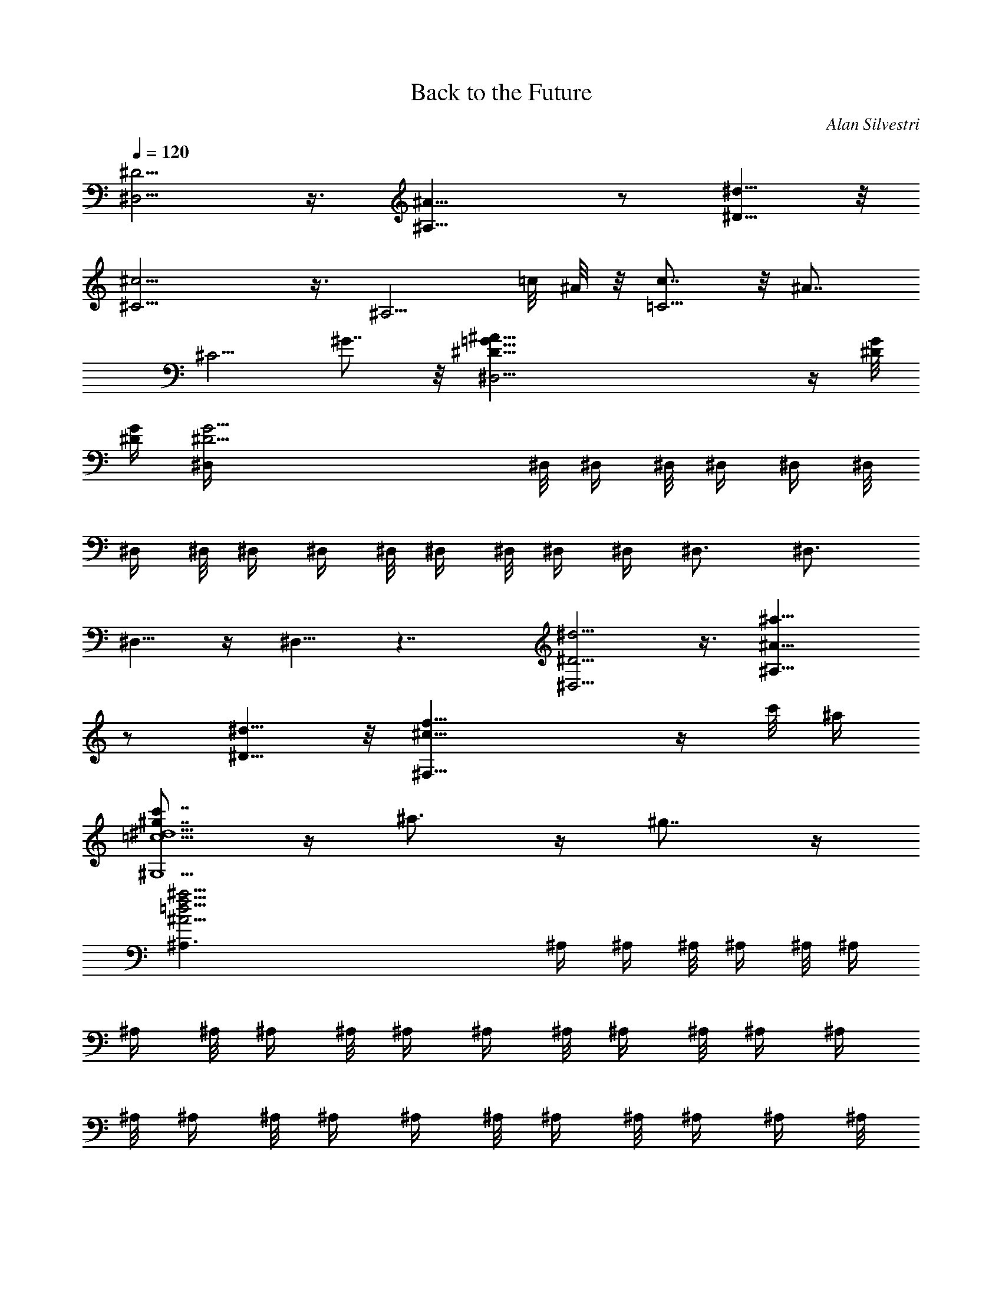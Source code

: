 X:1
T:Back to the Future
C:Alan Silvestri
Z:by Tiamo/Skjald
L:1/4
Q:1/4=120
K:C
[^D5/4^D,5/4] z3/8 [^A15/8^A,15/8] z/2 [^d5/8^D5/8] z/8
[^c9/4^C5/4] z3/8 ^A,5/4 =c/8 ^A/8 z/8 [c7/8=C5/4] z/8 [^A7/8z5/8]
[^C5/4z/2] ^G7/8 z/8 [^A67/8^D21/8=G21/8^D,13/4] z/4 [^D/8G/8]
[^D/4G/4] [^D25/4G25/4^D,/4] ^D,/8 ^D,/4 ^D,/8 ^D,/4 ^D,/4 ^D,/8
^D,/4 ^D,/8 ^D,/4 ^D,/4 ^D,/8 ^D,/4 ^D,/8 ^D,/4 ^D,/4 ^D,3/4 ^D,3/4
^D,5/8 z/4 ^D,5/8 z7/4 [^D5/4^d5/4^D,5/4] z3/8 [^A15/8^a15/8^A,15/8]
z/2 [^d5/8^D5/8] z/8 [^c21/8f21/8^F,21/8] z/4 c'/8 ^a/4
[^g7/8c'7/8=c5/2^d5/2^G,5/2] z/4 ^a3/4 z/4 ^g7/8 z/4
[f33/4^a33/4^A33/4=d33/4^A,3/2] ^A,/4 ^A,/4 ^A,/8 ^A,/4 ^A,/8 ^A,/4
^A,/4 ^A,/8 ^A,/4 ^A,/8 ^A,/4 ^A,/4 ^A,/8 ^A,/4 ^A,/8 ^A,/4 ^A,/4
^A,/8 ^A,/4 ^A,/8 ^A,/4 ^A,/4 ^A,/8 ^A,/4 ^A,/8 ^A,/4 ^A,/4 ^A,/8
^A,/4 ^A,/8 ^A,/4 ^A,/4 ^A,/8 ^A,/8 z/8 ^A,/8 ^A,/4 ^A,/8 z/8 ^A,/8
^A,/8 z/8 ^A,/8 [^A/4^A,/4] [^A,/8^A/8] z/8 [^A,/8^A/8] [^A,/8^A/8]
z/8 [^A/8^A,/8] [^A/4^A,/4] [^A,/8^A/8] z/8 [^A/8^A,/8] [^A/8^A,/8]
z/8 [^A/8^A,/8] [^A/4^A,/4] [^A/8^A,/8] z/8 [^A/8^A,/8] [^A/8^A,/8]
z/8 [^A/8^A,/8] [^A/4^A,/4] [^A/8^A,/8] z/8 [^A/8^A,/8] [^A/8^A,/8]
z/8 [^A/8^A,/8] [^A/4^A,/4] [^A/8^A,/8] z/8 [^A/8^A,/8] [^A/8^A,/8]
z/8 [^A/8^A,/8] [^A/4^A,/4] [^A/8^A,/8] z/8 [^A/8^A,/8] [^A/8^A,/8]
z/8 [^A/8^A,/8] [^A/4^A,/4] [^A/8^A,/8] z/8
[^A5/4^D5/4G5/4^D,/8^A,5/4] ^D,/8 ^D,/8 ^D,/8 ^D,/8 ^D,/8 ^D,/8 ^D,/8
^D,/8 ^D,/8 ^D,/8 ^D,/8 [^D,/8^D11/8^A,11/8] ^D,/8 ^D,/8 ^D,/8 ^D,/8
^D,/8 ^D,/8 ^D,/8 ^D,/8 ^D,/8 ^D,/8 ^D,/8 ^D,/8
[=A21/8=C21/8F21/8^D,/8=A,21/8] ^D,/8 ^D,/8 ^D,/8 ^D,/8 ^D,/8 ^D,/8
^D,/8 ^D,/8 ^D,/8 ^D,/8 ^D,/8 ^D,/8 ^D,/8 ^D,/8 ^D,/8 ^D,/8 ^D,/8
^D,/8 ^D,/8 ^D,/8 ^D,/8 ^D,/8 [^A/8^D,/8] [c/8^D,/8] ^D,/8
[^A3/8^D3/8G3/8^D,/8] ^D,/8 ^D,/8 ^D,/8 [^D,/8G3/8^D3/8] ^D,/8 ^D,/8
^D,/8 [^D,/8^D/2] ^D,/8 ^D,/8 ^D,/8 ^D,/8 [=A7/8C5/4F5/4^D,/8] ^D,/8
^D,/8 ^D,/8 ^D,/8 ^D,/8 ^D,/8 ^D,/8 ^D,/8 [^A/8^D,/8] ^D,/8
[c/8^D,/8] [^D,/8^A5/8=D5/8F5/8^A,5/8] z3/4 [F5/8D5/8=F,5/8=D,5/4]
z/8 [^A5/8D5/8G5/8^A,5/8] z/4 [f5/8^A5/8d5/8F5/8=G,5/8] z/8
[f5/4G5/4^A5/4z3/4] [C9/8z7/8] [e7/8G5/4c5/4z3/8] C5/8 z/8 [d/4C3/8]
e/8 z/8 [f5/2=A5/2c5/2F5/2F,/8] F,/8 F,/8 F,/8 F,/8 F,/8 F,/8 F,/8
F,/8 F,/8 F,/8 F,/8 F,/8 F,/8 F,/8 F,/8 F,/8 F,/8 F,/8 F,/8 F,/8 F,/8
F,/8 F,/8 F,/8 [F3/8F,5/8f3/8] [^A3/8^A,3/8^a3/8] z/8 [F3/8F,3/8f3/8]
[^A3/8^A,3/8^a3/8] [^d3/8^D3/8^D,3/8] [^A3/8^A,3/8^a3/8]
[f3/8F3/8F,3/8] z/8 [^a3/8^A3/8C3/8] [^d5/4^D5/4^G5/4c5/4^g5/4z/8]
^G,/8 ^G,/8 ^G,/8 ^G,/8 ^G,/8 ^G,/8 ^G,/8 ^G,/8 ^G,/8 ^G,/8 ^G,/8
^G,/8 [^G5/4C5/4^G,/8^D5/4^d5/4^g5/4] ^G,/8 ^G,/8 ^G,/8 ^G,/8 ^G,/8
^G,/8 ^G,/8 ^G,/8 ^G,/8 ^G,/8 ^G,/8
[^G,/8=d21/8=D21/8F21/8^A21/8^a21/8] ^G,/8 ^G,/8 ^G,/8 ^G,/8 ^G,/8
^G,/8 ^G,/8 ^G,/8 ^G,/8 ^G,/8 ^G,/8 ^G,/8 ^G,/8 ^G,/8 ^G,/8 ^G,/8
^G,/8 ^G,/8 ^G,/8 ^G,/8 ^G,/8 ^G,/8 [^d/8^G,/8] [^G,/8f/4] ^G,/8
[^d3/8^D3/8^G3/8c3/8^D,5/8^G,5/8] z/8 [c/2C/2^G/2c'/2] z/8
[^G3/8^G,3/8^g3/8] z/8 [=d7/8^A,5/4=D5/4F5/4^A5/4^G,5/8] z/8
[F,5/8^G,5/8z3/8] ^d/4 f/8 z/8 [^d5/8^D5/8=G5/8^A5/8=g5/8^a5/8] z/8
[^A5/8^A,5/8^D5/8G5/8^d5/8g5/8] z/8 [^d5/8C5/8G5/8c5/8^A5/8] z/4
[^a5/8C5/8G5/8^d5/8g5/8c'5/8] z/8 [^a5/4c5/4^d5/4c'5/4z7/8]
[C9/8F,9/8z3/4] [=aF5/4c5/4f5/4c'z3/8] [=A,5/8F,5/8] z/4 [g/8C/4F,/4]
a/8 z/8 [^a25/4F25/4^A25/4=d25/4f25/4^A,/8] ^A,/8 ^A,/8 ^A,/8 ^A,/8
^A,/8 ^A,/8 ^A,/8 ^A,/8 ^A,/8 ^A,/8 ^A,/8 ^A,/8 ^A,/8 ^A,/8 ^A,/8
^A,/8 ^A,/8 ^A,/8 ^A,/8 ^A,/8 ^A,/8 ^A,/8 ^A,/8 ^A,/8 ^A,/8 ^A,/8
^A,/8 ^A,/8 ^A,/8 ^A,/8 ^A,/8 ^A,/8 ^A,/8 ^A,/8 ^A,/8 ^A,/8 ^A,/8
^A,/8 ^A,/8 ^A,/8 ^A,/8 ^A,/8 ^A,/8 ^A,/8 ^A,/8 ^A,/8 ^A,/8 ^A,/8
^A,/8 ^A,/8 [f7/8^g7/8F7/8c7/8C5/4F,5/4] z/4 =g/8 z/8 f/8 z/8
[^d3/8g3/8^D5/4^A/2^A,5/4=G,5/4] z/8 [f3/8^A/2] z/8 [^d/2^A/2] z/8
[f23/8^A3/4^d^D5/4^A,/8] ^A,/8 ^A,/8 ^A,/8 ^A,/8 ^A,/8 ^A,/8 ^A,/8
[^A,/8^A/4^d/4] ^A,/8 [^A,/8^A/4^d/4] ^A,/8 [^A,/8^A11/8=d11/8=D11/8]
^A,/8 ^A,/8 ^A,/8 ^A,/8 ^A,/8 ^A,/8 [^a5/8^A,/8] ^A,/8 ^A,/8 ^A,/8
^A,/8 ^A,/8 [^g7/8^C5/4^c5/4f5/4^A,/8^G,5/4] ^A,/8 ^A,/8 ^A,/8 ^A,/8
^A,/8 ^A,/8 ^A,/8 ^A,/8 [=g/8^A,/8] ^A,/8 [^A,/8f/4] ^A,/8
[g3/8^A,/8^A/2G3/8^D,5/4] ^A,/8 ^A,/8 ^A,/8 [^A,/8f/2F/2^A3/4] ^A,/8
^A,/8 ^A,/8 ^A,/8 [^d3/8^D3/8^A,/8] ^A,/8 ^A,/8 ^A,/8
[f5/4F=A5/4=A,5/4F,5/4] F/4 F/4 z/8 [F5/4f5/4=C5/4=G,5/4z/2] =c3/8
z/8 =d/2 [^d11/8^G,11/8z9/8] [g3/8=d/4] c/4 [^a7/8d5/4^A/2=G,5/4]
[^A3/4z5/8] [c'3/8f3/8] z/8 [^c5/4f/2^F,5/4] [f3/4z5/8] [^g3/8^d/8]
z/8 ^c/8 z/8 [^g3/8c'5/4^d/2=F,5/4] z/8 [^d3/4z/2] ^g/2 z/8
[f3/4^g5/2F5/2] z/4 [^d/4^f/4] [^c/4=f/4] [^c17/4f13/8B,13/8]
[B21/8f21/8B,/8] B,/8 B,/8 B,/8 B,/8 B,/8 B,/8 B,/8 B,/8 B,/8 B,/8
B,/8 B,/8 B,/8 B,/8 B,/8 B,/8 B,/8 B,/8 B,/8 B,/8 B,/8 B,/8 B,/8 B,/8
B,/8 [^d7/8^f5/2^D5/2] z/8 [^c/4e/4] [B/4^d/4] z/8 [B33/8^d3/2A,3/2]
[=A21/8^d21/8A,/8] A,/8 A,/8 A,/8 A,/8 A,/8 A,/8 A,/8 A,/8 A,/8 A,/8
A,/8 A,/8 A,/8 A,/8 A,/8 A,/8 A,/8 A,/8 A,/8 A,/8 A,/8 A,/8 A,/8 A,/8
A,/8 [^C11/8E7/8e5/2] z/4 [B,/8=D/8] z/8 [A,/8^C/4] z/8
[A,5/4^C5/4G,13/8] z3/8 [^c3/8e3/8G,/8] G,/8 G,/8 G,/8
[G,/8B3/8=d3/8] G,/8 G,/8 G,/8 [G,/8A/2^c/2] G,/8 G,/8 G,/8
[G,/8A/2^c/2] G,/8 G,/8 G,/8 G,/8 [B3/8d3/8G,/8] G,/8 G,/8 G,/8
[^c3/8e3/8G,/8] G,/8 G,/8 G,/8 [E5/8^C3/8] ^C3/8 z/8 [^F5/8^D3/8]
^D/4 z/8 [^G5/8^F3/4E3/8^F,5/4] E3/8 [^A5/8^F/2] ^F/4 z/8
[B5/8^F5/4^G3/8^F,5/4] ^G3/8 [^c5/8^A3/8] ^A3/8 z/8
[^d5/8E5/4B3/8E,5/4] B/4 z/8 [e5/8^c3/8] ^c3/8
[^d11/8^f21/8B11/8^D,5/8] z/4 [^c5/8^C5/8] z/8 [B5/4^F5/4B,5/8] z/4
[^A5/8^A,5/8] z/8 [=f13/8^c19/8^G13/8B5/8B,5/8] z/8 [^A5/8^A,5/8] z/4
[f7/8^G7/8^G,5/8] z/8 [^c5/8^C5/8z/4] ^f/4 ^g/4 z/8
[^f3/8=a3/8=d/2=D,5/8] z/8 [d/2^f3/8z/4] [^C5/8z/4] d/2
[^g7/8e11/8B11/8B,5/8] z/4 [E,5/8z/4] a/4 b/4
[a5/4c'5/4=f5/4=c5/4=F,5/8] z/4 E,5/8 z/8
[^f79/8b51/8B51/8^d79/8B,7/8] z/4 ^F,3/4 z/4 B,7/8 z/4 ^D,3/4 z/4
=F,7/8 z/4 ^F,3/4 z/4 [B/8b/8^G,7/8] [b/8B/8] [b/8B/8] [b/8B/8]
[B/8b/8] [b/8B/8] [B/8b/8] [B/8b/8] [B/8b/8] [^A,7/8B/8b/8] [B/8b/8]
[B/8b/8] [B/8b/8] [B/8b/8] [B/8b/8] [B/8b/8] [B/8b/8] [B/8b/8B,7/8]
[B/8b/8] [B/8b/8] [B/8b/8] [B/8b/8] [B/8b/8] [B/8b/8] [B/8b/8]
[B/8b/8] [B/4b/4B,/4=D/4] z/8 [B,/4D/4] z/2 [B,3/8D3/8] z/8 [B,/4D/4]
z/8 [B,/4D/4] z/2 [B,3/8D3/8] [B,3/8D3/8] z/8 [B,/4D/4] z/2 [B,/4D/4]
z/8 [B,3/8D3/8] [B,3/8D3/8] z/2 [B,/4D/4] z/8 [=d5/4=G5/4B5/4B,/4D/4]
z/8 [B,3/8D3/8] z/2 [B,/4D/4] z/8 [G5/4D3/8B,/4] z/8 [B,/4D3/4] z/2
[B,3/8D3/8] z/8 [^c41/8E3/8=A41/8B,/4] z/8 [B,/4E3/4] z/2 [B,3/8E3/8]
[B,3/8E/2] z/8 [B,/4E3/4] z/2 [B,/4E3/8] z/8 [B,3/8E3/8] [B,3/8E7/8]
z/2 [B,/4E3/8] z/8 [B,/4E3/8] z/8 [B,3/8E3/8z/8] [d/2A/2^c/2] z/8
[e3/8A3/8^c3/8z/8] [B,/4E/4] z/8 [B3/8d3/8G3/8D/4B,/4=G,/4] z/8
[D/4B,/4G,/4z/8] [B3/8G3/8] z/8 [G/2z/8] [D3/8B,3/8G,3/8] z/8
[^c29/8A29/8E3/8B,/4G,/4] z/8 [E3/4B,/4G,/4] z/2 [E3/8B,3/8G,3/8]
[E/2B,3/8G,3/8] z/8 [E3/4B,/4G,/4] z/2 [E3/8B,/4G,/4] z/8
[E3/8B,3/8G,3/8] [E3/8B,3/8G,3/8z/8] [d/2A/2^c/2] z/8
[e3/8A3/8^c3/8z/8] [E/4B,/4G,/4] z/8 [=f5/4^A5/4d5/4=F,/4^A,/4] z/8
[F,3/8^A,3/8] z/2 [F,/4^A,/4] z/8 [^A5/4^A,3/8=F5/4F,/4] z/8
[F,/4^A,3/4] z/2 [F,3/8^A,3/8] z/8 [e5/2G5/2=c5/2G,/4^A,/4] z/8
[G,/4^A,/4] z/2 [G,3/8^A,3/8] [G,3/8^A,3/8] z/8 [G,/4^A,/4] z/2
[f/8G,/4^A,/4] z/8 =g/8 [f5/4^g5/4F5/4^c5/4^G,3/8F,3/8] [^G,3/8F,3/8]
z/2 [^G,/4F,/4] z/8 [^c5/4^G5/4^C5/4^G,/4F,/4] z/8 [^G,3/8F,3/8] z/2
[^G,/4F,/4] z/8 [=g5/2^D5/2^A5/2^d5/2=G,/4^D,/4] z/8 [G,/4^D,/4] z/2
[G,3/8^D,3/8] z/8 [G,/4^D,/4] z/8 [G,/4^D,/4] z/2 [^g/8G,3/8^D,3/8]
z/8 ^a/8 [^geb23/4^G5/4B5/4B,23/4] z/4 [^g/8e/8^G/4B/4] z/8
[^g/8e/8^G/8B/8] [^g33/8e33/8^G33/8B33/8z7/8] E,5/8 z/8 ^F,7/8 z/4
^G,3/4 z/4 ^A,7/8 z/4 B,9/4 z/2 =G/8 z/8 =c/8 [eGz7/8] [=C/2z3/8]
[G/4z/8] c/4 [e/2G33/8c33/8] z/8 e/8 [e27/8=g27/8C5/8] z/4 C/8 C/8
C/8 C/8 C/8 C/8 C/8 C/8 C/8 C/8 C/8 C/8 C/8 C/8 C/8 C/8 C/8 C/8 C/8
C/8 C/8 C/8 C/8 C/8 C/8 [C/8g/2c3/8c'11/8G3/8] C/8 C/8 C/8
[G/4g7/8C/8] C/8 C/8 [F/4f/4C/8] C/8 C/8 [=D3/8=d3/8C/8] C/8 C/8
[g^A3/8^aG3/8C/8] C/8 C/8 [C/8F3/8f3/8] C/8 C/8 C/8 [D/4d/4C/8] C/8
C/8 [gc/4c'G/4C/8] C/8 C/8 [F3/8f3/8C/8] C/8 C/8 [D3/8d3/8C/8] C/8
C/8 [C/8^A3/8^a9/8G3/8g9/8] C/8 C/8 C/8 [F/4f/4C/8] C/8 C/8
[D/4d/4C/8] C/8 C/8 [c3/8c'3/8G3/8gC/8] C/8 C/8 [c3/8c'5/8C/8] C/8
C/8 [C/8d3/8D3/8] C/8 C/8 C/8 [^d/4^D/4g3/4^a7/8C/8] C/8 C/8
[c/4c'/4C/8] C/8 C/8 [G3/8g3/8C/8] C/8 C/8 [G3/8gc'C/8] C/8 C/8
[C/8^d3/8^D3/8] C/8 C/8 C/8 [=d/4=D/4C/8] C/8 C/8
[f/4F/4g9/8^a9/8C/8] C/8 C/8 [^d3/8^D3/8C/8] C/8 C/8 [c3/8c'3/8C/8]
C/8 C/8 [C/8^d3/8^D3/8g7/8c'/2] C/8 C/8 C/8 [c/4c'5/8C/8] C/8 C/8
[G/4g/4C/8] C/8 C/8 [=d3/8=D3/8g3/4^a5/4C/8] C/8 C/8 [c3/8c'3/8C/8]
C/8 C/8 [C/8G3/8g/2] C/8 C/8 C/8 [c/4c'/4C/8] C/8 C/8
[^D5/4^F5/4B,3/4^f5/4] B,7/8 [B,3/4B5/4] B,3/4
[^C21/8=F17/8=f17/8B,7/8] B,3/4 [B,7/8z/2] [^F/2^f/2z3/8] [B,5/8z/4]
[^G3/8^g3/8] z/8 [^F3/8B,3/4^D3/8^f3/8] z/8 [^D/2^d/2z/4] B,3/8
[B,/2B3/8] z/8 [=F7/8^C5/4=f7/8B,3/4] [B,5/8z3/8] [^G3/8^g3/8] z/8
[^F5/4B,3/4^D5/4^f5/4] B,3/4 [^F11/8^D11/8^f5/8B,7/8] z/4
[^c5/8B,5/8] z/8 [^F5/4=A,5/4=D5/4^f5/4B,7/8^F,5/8] z/4 [B,3/4^F,5/8]
z/8 [DA,=dB,3/4^F,5/8] z/8 [B,/2^F,5/8] [EB,3/8e] [B,3/4^F,5/8] z/8
[^F9/8D9/8^f9/8^F,5/8B,7/8] z/4 [^F,5/8B,3/8] [^G7/8B,3/8E7/8^g7/8]
[^F,5/8B,5/8] z/8 [=AD^F=aB,7/8^F,5/8] z/4 [^F,5/8B,3/4z3/8]
[BE^Gbz3/8] [^F,5/8B,5/8] z/4 [=c5/4=F5/4A5/4=f5/4c'5/4=F,3/8]
[F,3/4=C3/4] [F,3/8C3/8] [F11/8C/2f11/8F,/2] [F,/2C3/4] z/4
[F,3/8C3/8] [B21/8D21/8=G21/8b21/8=D,3/8F,3/8] [D,3/8F,3/8] z/2
[D,/4F,/4] z/8 [D,3/8F,3/8] [D,3/8F,3/8] z/2 [c/8c'/8D,/4F,/4] d/8
z/8 [c3/8F3/8A3/8c'3/8F,5/4C] z/8 [A3/8A,3/8F3/8a3/8] z/8 [F/2C/2f/2]
z/8 [B7/8D5/4G5/4b7/8F,/4D,/4] z/8 [F,/4D,/4] z/2 [c/8c'/8F,3/8D,3/8]
z/8 d/8 [c5/8E5/8G5/8e11/8c'11/8] z/4 [G5/8E3/4C5/4E,5/4] z/8
[c5/8E5/8G5/8=g7/8c'5/4] z/4 [g5/8c5/8e5/8A,5/8E,5/8] z/8
[g5/4A5/4d5/4z3/4] D,5/8 z/4 [^f5/4A5/4d5/4D,] z/8 [e/4D,3/8] ^f/8
z/8 [d5/2g5/2c5/2G5/2c'5/2=G,/8] G,/8 G,/8 G,/8 G,/8 G,/8 G,/8 G,/8
G,/8 G,/8 G,/8 G,/8 G,/8 G,/8 G,/8 G,/8 G,/8 G,/8 G,/8 G,/8 G,/8 G,/8
G,/8 G,/8 G,/8 [G3/8G,5/8g3/8] [c3/8C3/8c'3/8] z/8 [G3/8G,3/8g3/8]
[c3/8C3/8c'3/8] [=f3/8F3/8] [d3/8D3/8] [g3/8G3/8] z/8 [c'3/8c3/8]
[f5/4^A5/4d5/4^A,3/8F,/4] z/8 [F,3/8^A,3/4] z3/8 [F,3/8^A,/2] z/8
[^A5/4^A,3/8D5/4F5/4f5/4F,/4] z/8 [F,/4^A,3/4] z/2 [F,3/8^A,3/8]
[e21/8C21/8G21/8c21/8c'11/8^A,/2] [G,/4^A,3/4] z/2 [G,3/8^A,3/8]
[G,3/8^A,3/8] [G,3/8^A,5/8] z/2 [f/8G,/4^A,/4] g/4
[d3/8f5/4F/2^A/2^a5/4^A,13/8] z/8 [^A5/8d/2F3/4] z/8 [^A3/8D3/8] z/8
[c7/8e5/4E5/4c'5/4^A,3/8G,/4] z/8 [^A,/2G,3/8] z3/8
[f/4c/4F/4^A,3/8G,3/8] [g/8e/8G/8] z/8 [f5/4=A3/4c5/8c'5/4] z/8
[c5/8F5/8A5/8F,5/4=A,5/4] z/8 [f5/8c7/8A5/8F11/8c'7/8] z/4
[c'5/8f5/8c5/8A5/8F,5/8D5/8] z/8 [f5/4c'5/4d5/4F5/4z7/8] [G,9/8z3/4]
[g5/4b5/4dD5/4z3/8] G,5/8 z/4 [=a/8G,/4] b/8 z/8 [g5/2c'5/2C/8f5/2]
C/8 C/8 C/8 C/8 C/8 C/8 C/8 C/8 C/8 C/8 C/8 C/8 C/8 C/8 C/8 C/8 C/8
C/8 C/8 C/8 C/8 C/8 C/8 C/8 C3/8 z/8 ^A,/4 z/8 G,/4 z/8 ^A,3/8 C3/8
F3/8 z/8 C/4 z/8 F/4 z/8 [^A3/8^A,3/8] [G3/8G,3/8] [c3/8C3/8] z/8
[f/4F,/4F/4] z/8 [c/4C/4] z/8 [f3/8F,3/8F3/8] [^a3/8^A,3/8^A3/8]
[g3/8G,3/8G3/8] z/8 [c/4C/4] z/8 [f/4F/4] z/8 [c3/8C3/8] [f3/8F3/8]
[^a3/8^A3/8] z/8 [g/4G/4] z/8 [c/4C/4] z/8 [f3/8F,3/8F3/8]
[^ad5/4f5/4F5/4G,5/4] z/4 =a/8 g/4 [a3/8c5/4C5/4=A,5/4] z/8 g/2 z/8
f3/8 z/8 [g15/8c7/8f7/8F5/4C5/2] z/4 [c/4f/4] [c/8f/8] z/8
[c5/4e5/4E5/4z3/4] c'5/8 z/8 [^a^A11/8^d11/8f11/8F11/8^D,11/8] z/4
=a/8 z/8 g/8 [a/2f9/8F5/4c5/4C5/4F,5/4] g/2 z/8 f3/8 z/8
[g5/4c5/4=dD5/4C5/4G,5/2] z/4 [c/8d/8] [c/8d/8] z/8
[B5/4d/2D5/4B,5/4] [d3/4z/2] e/2 z/8 [f3/4^A,5/4z/2] F3/8 z/8
[e/4=A/2] d/4 [e/2c/2=A,11/8] z/8 c3/8 z/8 [g3/8d3/8] z/8
[g7/8^d/2^G,5/4] G/2 z/8 [f/8^A3/8] z/8 ^d/4 [f3/8=d3/8=G,5/4] z/8
d/2 z/8 [^a3/8^A3/8] z/8 [g7/8^a5/4^D7/8G5/4^C3/4] [^C7/8z3/8]
[f/4^g/4] [^d/8=g/8] z/8 [^d5/4g5/4^D5/4^C3/4] ^C5/8 z/8
[^A/2G/2g/2^a/2^C7/8] z/8 [^G3/8F3/8f3/8^g3/8z/4] [^C5/8z/4]
[=G3/8^D3/8^d3/8=g3/8] z/8 [G/2^D/2^d/2g/2=C7/8] [F/2=D/2=d/2f/2z3/8]
C/4 [^D3/8C3/8c3/8^d3/8] z/8 [^a5/4g^DG5/4B,3/4] [B,7/8z/2] [^g/8f/8]
[=g/8^d/8] z/8 [g5/4^d5/4^D5/4B,3/4] B,5/8 z/4
[^A3/8G3/8^a3/8g3/8^A,3/4] z/8 [^G3/8F3/8^g3/8f3/8z/4] [^A,5/8z/4]
[=G/2^D/2=g/2^d/2] [G/2^D/2g/2^d/2=A,7/8] z/8 [F3/8=D3/8f3/8=d3/8z/4]
[A,5/8z/4] [^D3/8C3/8^d3/8c3/8] z/8 [^A7/8G7/8G,7/8^G,5/4] z/4
[^d3/8^A3/8^A,3/8] z/8 [^a7/8^d7/8^D7/8=G,5/4] z/4 [^g/8^d5/8^D5/8]
z/8 =g/8 z/8 [^g3/8^G5/4c5/4C5/4^G,5/4F,5/4] z/8 =g3/8 z/8 f/2 z/8
[^g3/8c5/4^G5/4^G,5/4C5/4^A,5/4] z/8 =g3/8 z/8 f/2 [^a7/8^A7/8^A,7/8]
z/4 [^a/4^A/4^A,/4] [^g/4^G/4^G,/4] [^a/8^A/8^A,5/4] [^A/8^a/8]
[^A/8^a/8] [^A/8^a/8] [^a/8^A/8] [^A/8^a/8] [^a/8^A/8] [^a/8^A/8]
[^a/8^A/8] [^a/8^A/8] [^a/8^A/8] [^a/8^A/8] [^a/8^A/8]
[^A/8^a/8B,5/2] [^a/8^A/8] [^a/8^A/8] [^A/8^a/8] [^A/8^a/8]
[^a/8^A/8] [^A/8^a/8] [^A/8^a/8] [^A/8^a/8] [^A/8^a/8] [^A/8^a/8]
[^A/8^a/8] [^A/8^a/8] [^A/8^a/8] [^A/8^a/8] [^A/8^a/8] [^A/8^a/8]
[^A/8^a/8] [^A/8^a/8] [^A/8^a/8] [^A/8^a/8] [^A/8^a/8] [^A/8^a/8]
[^A/8^a/8] [^A/8^a/8] [^A/8^a/8] [^F5/4^a/8^A/8^F,5/4] [^A/8^a/8]
[^A/8^a/8] [^a/8^A/8] [^a/8^A/8] [^a/8^A/8] [^a/8^A/8] [^a/8^A/8]
[^a/8^A/8] [^a/8^A/8] [^a/8^A/8] [^a/8^A/8] [^a/8^A/8B,11/8]
[^a/8^A/8] [^a/8^A/8] [^a/8^A/8] [^a/8^A/8] [^a/8^A/8] [^a/8^A/8]
[^a/8^A/8] [^a/8^A/8] [^a/8^A/8] [^a/8^A/8] [^a/8^A/8] [^a/8^A/8]
[=F7/8^A/8^a/8=F,7/8] [^a/8^A/8] [^a/8^A/8] [^a/8^A/8] [^A/8^a/8]
[^a/8^A/8] [^A/8^a/8] [^A/8^a/8] [^A/8^a/8] [^F7/8^F,7/8^A/8^a/8]
[^A/8^a/8] [^A/8^a/8] [^A/8^a/8] [^A/8^a/8] [^A/8^a/8] [^A/8^a/8]
[^A/8^a/8] [^A/8^a/8^G7/8^G,7/8] [^A/8^a/8] [^A/8^a/8] [^A/8^a/8]
[^A/8^a/8] [^A/8^a/8] [^A/8^a/8] [^A/8^a/8] [^A/8^a/8]
[^A/8^a/8^A,/8] z/8 [^A/4^a/4^A,/4] [^A3/8^a3/8^A,3/8] z/8
[^A/4^a/4^A,/4] [^G/4^g/4^G,/4] z/8 [^A23/8^a23/8^A,5/4] z/4
[E,21/8z13/8] [^a/8^A/8] [^A/8^a/8] [^A/8^a/8] [^A/8^a/8] [^a/8^A/8]
[^A/8^a/8] [^a/8^A/8] [^a/8^A/8] [^a/8^A/8] [^a/8^A/8] [^a/8^A/8]
[^a/8^A/8] [^a/8^A/8] [B5/4^A/8^a/8B,5/4] [^a/8^A/8] [^a/8^A/8]
[^A/8^a/8] [^A/8^a/8] [^a/8^A/8] [^A/8^a/8] [^A/8^a/8] [^A/8^a/8]
[^A/8^a/8] [^A/8^a/8] [^A/8^a/8] [^A/8^a/8] [E5/4^A/8^a/8E,5/4]
[^A/8^a/8] [^A/8^a/8] [^A/8^a/8] [^A/8^a/8] [^A/8^a/8] [^A/8^a/8]
[^A/8^a/8] [^A/8^a/8] [^A/8^a/8] [^A/8^a/8] [^A/8^a/8] [^A/8^a/8]
[^A/8^a/8^A,3/4] [^a/8^A/8] [^a/8^A/8] [^A/8^a/8] [^A/8^a/8]
[^A/8^a/8] [^A/8^a/8] [^A/8^a/8] [^A/8^a/8B7/8B,7/8] [^A/8^a/8]
[^A/8^a/8] [^A/8^a/8] [^A/8^a/8] [^A/8^a/8] [^A/8^a/8] [^A/8^a/8]
[^A/8^a/8] [^c3/4^C3/4^A/8^a/8] [^A/8^a/8] [^A/8^a/8] [^A/8^a/8]
[^A/8^a/8] [^A/8^a/8] [^A/8^a/8] [^A/8^a/8] [^a/4^A/4^A,/4]
[^a/4^A/4^A,/4] [^a/2^A/2^A,/2] z/8 [^a/8^A/8^A,/8] z/8
[^g/4^G/4^G,/4] [^a23/8^A23/8^A,5/4] z3/8 [^D,5/2z13/8] [^A/8^a/8]
[^a/8^A/8] [^a/8^A/8] [^A/8^a/8] [^A/8^a/8] [^A/8^a/8] [^A/8^a/8]
[^A/8^a/8] [^A/8^a/8] [^A/8^a/8] [^A/8^a/8] [^A/8^a/8]
[^A/8^a/8^A,11/8] [^A/8^a/8] [^A/8^a/8] [^A/8^a/8] [^a/8^A/8]
[^A/8^a/8] [^a/8^A/8] [^a/8^A/8] [^a/8^A/8] [^a/8^A/8] [^a/8^A/8]
[^a/8^A/8] [^a/8^A/8] [^D5/4^a/8^A/8^D,5/4] [^a/8^A/8] [^a/8^A/8]
[^a/8^A/8] [^a/8^A/8] [^a/8^A/8] [^a/8^A/8] [^a/8^A/8] [^a/8^A/8]
[^a/8^A/8] [^a/8^A/8] [^a/8^A/8] [^a/8^A/8] [=A7/8^a/8^A/8=A,7/8]
[^A/8^a/8] [^A/8^a/8] [^a/8^A/8] [^a/8^A/8] [^A/8^a/8] [^a/8^A/8]
[^a/8^A/8] [^a/8^A/8] [^A/8^A,3/4^a/8] [^a/8^A/8] [^a/8^A/8]
[^a/8^A/8] [^a/8^A/8] [^a/8^A/8] [^a/8^A/8] [^a/8^A/8]
[^a/8^A/8=c7/8=C7/8] [^a/8^A/8] [^a/8^A/8] [^a/8^A/8] [^a/8^A/8]
[^a/8^A/8] [^a/8^A/8] [^a/8^A/8] [^a/8^A/8] [^A/8^a/8^A,5/4]
[^A/8^a/8] [^A/8^a/8] [^a/8^A/8] [^a/8^A/8] [^a/8^A/8] [^a/8^A/8]
[^a/8^A/8] [^a/8^A/8] [^a/8^A/8] [^a/8^A/8] [^a/8^A/8]
[^a/8^A/8^D11/8^D,11/8] [^a/8^A/8] [^a/8^A/8] [^a/8^A/8] [^a/8^A/8]
[^a/8^A/8] [^a/8^A/8] [^a/8^A/8] [^a/8^A/8] [^a/8^A/8] [^a/8^A/8]
[^a/8^A/8] [^a/8^A/8] [^A/8^a/8^A,5/4] [^A/8^a/8] [^A/8^a/8]
[^A/8^a/8] [^a/8^A/8] [^A/8^a/8] [^a/8^A/8] [^a/8^A/8] [^a/8^A/8]
[^a/8^A/8] [^a/8^A/8] [^a/8^A/8] [^a/8^A/8]
[^d5/4^D5/4^a/8^A/8^D,5/4] [^a/8^A/8] [^a/8^A/8] [^a/8^A/8]
[^a/8^A/8] [^a/8^A/8] [^a/8^A/8] [^a/8^A/8] [^a/8^A/8] [^a/8^A/8]
[^a/8^A/8] [^a/8^A/8] [^a/8^A/8] [=F/8^A/8] z/8 [F/4^A/4] [F3/8^A3/8]
z/8 [F/4^A/4] [^D/4^G/4] z/8 [F5/4^A5/4z3/4] ^A,/8 z/8 ^G,/8 =G,/8
z/8 =F,/8 [^d/4^D/4^D,/4] z/8 [^d/8^D/8^D,/8] z/8 [^d3/8^D3/8^D,3/8]
z/8 [^d/4^D/4^D,/4] [^c/4^C/4] [^d5/8^D5/8^D,5/8] 